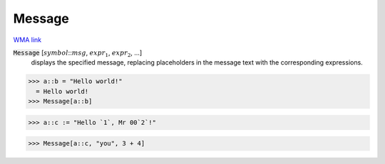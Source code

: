 Message
=======

`WMA link <https://reference.wolfram.com/language/ref/Message.html>`_


:code:`Message` [:math:`symbol`:::math:`msg`, :math:`expr_1`, :math:`expr_2`, ...]
    displays the specified message, replacing placeholders in
    the message text with the corresponding expressions.





>>> a::b = "Hello world!"
  = Hello world!
>>> Message[a::b]

>>> a::c := "Hello `1`, Mr 00`2`!"

>>> Message[a::c, "you", 3 + 4]

